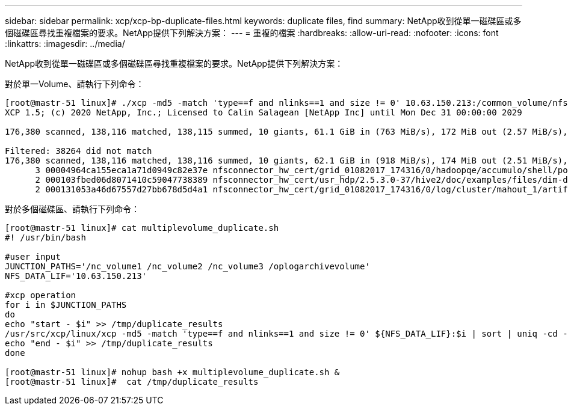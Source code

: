 ---
sidebar: sidebar 
permalink: xcp/xcp-bp-duplicate-files.html 
keywords: duplicate files, find 
summary: NetApp收到從單一磁碟區或多個磁碟區尋找重複檔案的要求。NetApp提供下列解決方案： 
---
= 重複的檔案
:hardbreaks:
:allow-uri-read: 
:nofooter: 
:icons: font
:linkattrs: 
:imagesdir: ../media/


[role="lead"]
NetApp收到從單一磁碟區或多個磁碟區尋找重複檔案的要求。NetApp提供下列解決方案：

對於單一Volume、請執行下列命令：

....
[root@mastr-51 linux]# ./xcp -md5 -match 'type==f and nlinks==1 and size != 0' 10.63.150.213:/common_volume/nfsconnector_hw_cert/ | sort | uniq -cd --check-chars=32
XCP 1.5; (c) 2020 NetApp, Inc.; Licensed to Calin Salagean [NetApp Inc] until Mon Dec 31 00:00:00 2029
 
176,380 scanned, 138,116 matched, 138,115 summed, 10 giants, 61.1 GiB in (763 MiB/s), 172 MiB out (2.57 MiB/s), 1m5s
 
Filtered: 38264 did not match
176,380 scanned, 138,116 matched, 138,116 summed, 10 giants, 62.1 GiB in (918 MiB/s), 174 MiB out (2.51 MiB/s), 1m9s.
      3 00004964ca155eca1a71d0949c82e37e nfsconnector_hw_cert/grid_01082017_174316/0/hadoopqe/accumulo/shell/pom.xml
      2 000103fbed06d8071410c59047738389 nfsconnector_hw_cert/usr_hdp/2.5.3.0-37/hive2/doc/examples/files/dim-data.txt
      2 000131053a46d67557d27bb678d5d4a1 nfsconnector_hw_cert/grid_01082017_174316/0/log/cluster/mahout_1/artifacts/classifier/20news_reduceddata/20news-bydate-test/alt.atheism/53265
....
對於多個磁碟區、請執行下列命令：

....
[root@mastr-51 linux]# cat multiplevolume_duplicate.sh
#! /usr/bin/bash
 
#user input
JUNCTION_PATHS='/nc_volume1 /nc_volume2 /nc_volume3 /oplogarchivevolume'
NFS_DATA_LIF='10.63.150.213'
 
#xcp operation
for i in $JUNCTION_PATHS
do
echo "start - $i" >> /tmp/duplicate_results
/usr/src/xcp/linux/xcp -md5 -match 'type==f and nlinks==1 and size != 0' ${NFS_DATA_LIF}:$i | sort | uniq -cd --check-chars=32 | tee -a /tmp/duplicate_results
echo "end - $i" >> /tmp/duplicate_results
done
 
[root@mastr-51 linux]# nohup bash +x multiplevolume_duplicate.sh &
[root@mastr-51 linux]#  cat /tmp/duplicate_results
....